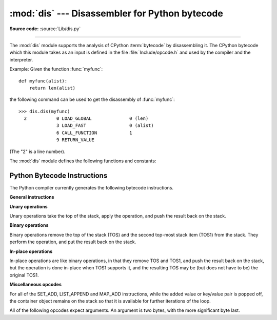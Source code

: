 :mod:`dis` --- Disassembler for Python bytecode
===============================================

.. module:: dis
   :synopsis: Disassembler for Python bytecode.

**Source code:** :source:`Lib/dis.py`

--------------

The :mod:`dis` module supports the analysis of CPython :term:`bytecode` by
disassembling it. The CPython bytecode which this module takes as an
input is defined in the file :file:`Include/opcode.h` and used by the compiler
and the interpreter.

.. impl-detail::

   Bytecode is an implementation detail of the CPython interpreter.  No
   guarantees are made that bytecode will not be added, removed, or changed
   between versions of Python.  Use of this module should not be considered to
   work across Python VMs or Python releases.


Example: Given the function :func:`myfunc`::

   def myfunc(alist):
       return len(alist)

the following command can be used to get the disassembly of :func:`myfunc`::

   >>> dis.dis(myfunc)
     2           0 LOAD_GLOBAL              0 (len)
                 3 LOAD_FAST                0 (alist)
                 6 CALL_FUNCTION            1
                 9 RETURN_VALUE

(The "2" is a line number).

The :mod:`dis` module defines the following functions and constants:


.. function:: code_info(x)

   Return a formatted multi-line string with detailed code object information
   for the supplied function, method, source code string or code object.

   Note that the exact contents of code info strings are highly implementation
   dependent and they may change arbitrarily across Python VMs or Python
   releases.

   .. versionadded:: 3.2


.. function:: show_code(x)

   Print detailed code object information for the supplied function, method,
   source code string or code object to stdout.

   This is a convenient shorthand for ``print(code_info(x))``, intended for
   interactive exploration at the interpreter prompt.

   .. versionadded:: 3.2

.. function:: dis(x=None)

   Disassemble the *x* object.  *x* can denote either a module, a class, a
   method, a function, a code object, a string of source code or a byte sequence
   of raw bytecode.  For a module, it disassembles all functions.  For a class,
   it disassembles all methods.  For a code object or sequence of raw bytecode,
   it prints one line per bytecode instruction.  Strings are first compiled to
   code objects with the :func:`compile` built-in function before being
   disassembled.  If no object is provided, this function disassembles the last
   traceback.


.. function:: distb(tb=None)

   Disassemble the top-of-stack function of a traceback, using the last
   traceback if none was passed.  The instruction causing the exception is
   indicated.


.. function:: disassemble(code, lasti=-1)
              disco(code, lasti=-1)

   Disassemble a code object, indicating the last instruction if *lasti* was
   provided.  The output is divided in the following columns:

   #. the line number, for the first instruction of each line
   #. the current instruction, indicated as ``-->``,
   #. a labelled instruction, indicated with ``>>``,
   #. the address of the instruction,
   #. the operation code name,
   #. operation parameters, and
   #. interpretation of the parameters in parentheses.

   The parameter interpretation recognizes local and global variable names,
   constant values, branch targets, and compare operators.


.. function:: findlinestarts(code)

   This generator function uses the ``co_firstlineno`` and ``co_lnotab``
   attributes of the code object *code* to find the offsets which are starts of
   lines in the source code.  They are generated as ``(offset, lineno)`` pairs.


.. function:: findlabels(code)

   Detect all offsets in the code object *code* which are jump targets, and
   return a list of these offsets.


.. data:: opname

   Sequence of operation names, indexable using the bytecode.


.. data:: opmap

   Dictionary mapping operation names to bytecodes.


.. data:: cmp_op

   Sequence of all compare operation names.


.. data:: hasconst

   Sequence of bytecodes that have a constant parameter.


.. data:: hasfree

   Sequence of bytecodes that access a free variable.


.. data:: hasname

   Sequence of bytecodes that access an attribute by name.


.. data:: hasjrel

   Sequence of bytecodes that have a relative jump target.


.. data:: hasjabs

   Sequence of bytecodes that have an absolute jump target.


.. data:: haslocal

   Sequence of bytecodes that access a local variable.


.. data:: hascompare

   Sequence of bytecodes of Boolean operations.


.. _bytecodes:

Python Bytecode Instructions
----------------------------

The Python compiler currently generates the following bytecode instructions.


**General instructions**

.. opcode:: NOP

   Do nothing code.  Used as a placeholder by the bytecode optimizer.


.. opcode:: POP_TOP

   Removes the top-of-stack (TOS) item.


.. opcode:: ROT_TWO

   Swaps the two top-most stack items.


.. opcode:: ROT_THREE

   Lifts second and third stack item one position up, moves top down to position
   three.


.. opcode:: DUP_TOP

   Duplicates the reference on top of the stack.


.. opcode:: DUP_TOP_TWO

   Duplicates the two references on top of the stack, leaving them in the
   same order.


**Unary operations**

Unary operations take the top of the stack, apply the operation, and push the
result back on the stack.

.. opcode:: UNARY_POSITIVE

   Implements ``TOS = +TOS``.


.. opcode:: UNARY_NEGATIVE

   Implements ``TOS = -TOS``.


.. opcode:: UNARY_NOT

   Implements ``TOS = not TOS``.


.. opcode:: UNARY_INVERT

   Implements ``TOS = ~TOS``.


.. opcode:: GET_ITER

   Implements ``TOS = iter(TOS)``.


**Binary operations**

Binary operations remove the top of the stack (TOS) and the second top-most
stack item (TOS1) from the stack.  They perform the operation, and put the
result back on the stack.

.. opcode:: BINARY_POWER

   Implements ``TOS = TOS1 ** TOS``.


.. opcode:: BINARY_MULTIPLY

   Implements ``TOS = TOS1 * TOS``.


.. opcode:: BINARY_FLOOR_DIVIDE

   Implements ``TOS = TOS1 // TOS``.


.. opcode:: BINARY_TRUE_DIVIDE

   Implements ``TOS = TOS1 / TOS``.


.. opcode:: BINARY_MODULO

   Implements ``TOS = TOS1 % TOS``.


.. opcode:: BINARY_ADD

   Implements ``TOS = TOS1 + TOS``.


.. opcode:: BINARY_SUBTRACT

   Implements ``TOS = TOS1 - TOS``.


.. opcode:: BINARY_SUBSCR

   Implements ``TOS = TOS1[TOS]``.


.. opcode:: BINARY_LSHIFT

   Implements ``TOS = TOS1 << TOS``.


.. opcode:: BINARY_RSHIFT

   Implements ``TOS = TOS1 >> TOS``.


.. opcode:: BINARY_AND

   Implements ``TOS = TOS1 & TOS``.


.. opcode:: BINARY_XOR

   Implements ``TOS = TOS1 ^ TOS``.


.. opcode:: BINARY_OR

   Implements ``TOS = TOS1 | TOS``.


**In-place operations**

In-place operations are like binary operations, in that they remove TOS and
TOS1, and push the result back on the stack, but the operation is done in-place
when TOS1 supports it, and the resulting TOS may be (but does not have to be)
the original TOS1.

.. opcode:: INPLACE_POWER

   Implements in-place ``TOS = TOS1 ** TOS``.


.. opcode:: INPLACE_MULTIPLY

   Implements in-place ``TOS = TOS1 * TOS``.


.. opcode:: INPLACE_FLOOR_DIVIDE

   Implements in-place ``TOS = TOS1 // TOS``.


.. opcode:: INPLACE_TRUE_DIVIDE

   Implements in-place ``TOS = TOS1 / TOS``.


.. opcode:: INPLACE_MODULO

   Implements in-place ``TOS = TOS1 % TOS``.


.. opcode:: INPLACE_ADD

   Implements in-place ``TOS = TOS1 + TOS``.


.. opcode:: INPLACE_SUBTRACT

   Implements in-place ``TOS = TOS1 - TOS``.


.. opcode:: INPLACE_LSHIFT

   Implements in-place ``TOS = TOS1 << TOS``.


.. opcode:: INPLACE_RSHIFT

   Implements in-place ``TOS = TOS1 >> TOS``.


.. opcode:: INPLACE_AND

   Implements in-place ``TOS = TOS1 & TOS``.


.. opcode:: INPLACE_XOR

   Implements in-place ``TOS = TOS1 ^ TOS``.


.. opcode:: INPLACE_OR

   Implements in-place ``TOS = TOS1 | TOS``.


.. opcode:: STORE_SUBSCR

   Implements ``TOS1[TOS] = TOS2``.


.. opcode:: DELETE_SUBSCR

   Implements ``del TOS1[TOS]``.


**Miscellaneous opcodes**

.. opcode:: PRINT_EXPR

   Implements the expression statement for the interactive mode.  TOS is removed
   from the stack and printed.  In non-interactive mode, an expression statement is
   terminated with ``POP_STACK``.


.. opcode:: BREAK_LOOP

   Terminates a loop due to a :keyword:`break` statement.


.. opcode:: CONTINUE_LOOP (target)

   Continues a loop due to a :keyword:`continue` statement.  *target* is the
   address to jump to (which should be a ``FOR_ITER`` instruction).


.. opcode:: SET_ADD (i)

   Calls ``set.add(TOS1[-i], TOS)``.  Used to implement set comprehensions.


.. opcode:: LIST_APPEND (i)

   Calls ``list.append(TOS[-i], TOS)``.  Used to implement list comprehensions.


.. opcode:: MAP_ADD (i)

   Calls ``dict.setitem(TOS1[-i], TOS, TOS1)``.  Used to implement dict
   comprehensions.

For all of the SET_ADD, LIST_APPEND and MAP_ADD instructions, while the
added value or key/value pair is popped off, the container object remains on
the stack so that it is available for further iterations of the loop.


.. opcode:: RETURN_VALUE

   Returns with TOS to the caller of the function.


.. opcode:: YIELD_VALUE

   Pops ``TOS`` and yields it from a :term:`generator`.


.. opcode:: YIELD_FROM

   Pops ``TOS`` and delegates to it as a subiterator from a :term:`generator`.

   .. versionadded:: 3.3


.. opcode:: IMPORT_STAR

   Loads all symbols not starting with ``'_'`` directly from the module TOS to the
   local namespace. The module is popped after loading all names. This opcode
   implements ``from module import *``.


.. opcode:: POP_BLOCK

   Removes one block from the block stack.  Per frame, there is a  stack of blocks,
   denoting nested loops, try statements, and such.


.. opcode:: POP_EXCEPT

   Removes one block from the block stack. The popped block must be an exception
   handler block, as implicitly created when entering an except handler.
   In addition to popping extraneous values from the frame stack, the
   last three popped values are used to restore the exception state.


.. opcode:: END_FINALLY

   Terminates a :keyword:`finally` clause.  The interpreter recalls whether the
   exception has to be re-raised, or whether the function returns, and continues
   with the outer-next block.


.. opcode:: LOAD_BUILD_CLASS

   Pushes :func:`builtins.__build_class__` onto the stack.  It is later called
   by ``CALL_FUNCTION`` to construct a class.


.. opcode:: SETUP_WITH (delta)

   This opcode performs several operations before a with block starts.  First,
   it loads :meth:`~object.__exit__` from the context manager and pushes it onto
   the stack for later use by :opcode:`WITH_CLEANUP`.  Then,
   :meth:`~object.__enter__` is called, and a finally block pointing to *delta*
   is pushed.  Finally, the result of calling the enter method is pushed onto
   the stack.  The next opcode will either ignore it (:opcode:`POP_TOP`), or
   store it in (a) variable(s) (:opcode:`STORE_FAST`, :opcode:`STORE_NAME`, or
   :opcode:`UNPACK_SEQUENCE`).


.. opcode:: WITH_CLEANUP

   Cleans up the stack when a :keyword:`with` statement block exits.  TOS is
   the context manager's :meth:`__exit__` bound method. Below TOS are 1--3
   values indicating how/why the finally clause was entered:

   * SECOND = ``None``
   * (SECOND, THIRD) = (``WHY_{RETURN,CONTINUE}``), retval
   * SECOND = ``WHY_*``; no retval below it
   * (SECOND, THIRD, FOURTH) = exc_info()

   In the last case, ``TOS(SECOND, THIRD, FOURTH)`` is called, otherwise
   ``TOS(None, None, None)``.  In addition, TOS is removed from the stack.

   If the stack represents an exception, *and* the function call returns
   a 'true' value, this information is "zapped" and replaced with a single
   ``WHY_SILENCED`` to prevent ``END_FINALLY`` from re-raising the exception.
   (But non-local gotos will still be resumed.)

   .. XXX explain the WHY stuff!


.. opcode:: STORE_LOCALS

   Pops TOS from the stack and stores it as the current frame's ``f_locals``.
   This is used in class construction.


All of the following opcodes expect arguments.  An argument is two bytes, with
the more significant byte last.

.. opcode:: STORE_NAME (namei)

   Implements ``name = TOS``. *namei* is the index of *name* in the attribute
   :attr:`co_names` of the code object. The compiler tries to use ``STORE_FAST``
   or ``STORE_GLOBAL`` if possible.


.. opcode:: DELETE_NAME (namei)

   Implements ``del name``, where *namei* is the index into :attr:`co_names`
   attribute of the code object.


.. opcode:: UNPACK_SEQUENCE (count)

   Unpacks TOS into *count* individual values, which are put onto the stack
   right-to-left.


.. opcode:: UNPACK_EX (counts)

   Implements assignment with a starred target: Unpacks an iterable in TOS into
   individual values, where the total number of values can be smaller than the
   number of items in the iterable: one the new values will be a list of all
   leftover items.

   The low byte of *counts* is the number of values before the list value, the
   high byte of *counts* the number of values after it.  The resulting values
   are put onto the stack right-to-left.


.. opcode:: STORE_ATTR (namei)

   Implements ``TOS.name = TOS1``, where *namei* is the index of name in
   :attr:`co_names`.


.. opcode:: DELETE_ATTR (namei)

   Implements ``del TOS.name``, using *namei* as index into :attr:`co_names`.


.. opcode:: STORE_GLOBAL (namei)

   Works as ``STORE_NAME``, but stores the name as a global.


.. opcode:: DELETE_GLOBAL (namei)

   Works as ``DELETE_NAME``, but deletes a global name.


.. opcode:: LOAD_CONST (consti)

   Pushes ``co_consts[consti]`` onto the stack.


.. opcode:: LOAD_NAME (namei)

   Pushes the value associated with ``co_names[namei]`` onto the stack.


.. opcode:: BUILD_TUPLE (count)

   Creates a tuple consuming *count* items from the stack, and pushes the resulting
   tuple onto the stack.


.. opcode:: BUILD_LIST (count)

   Works as ``BUILD_TUPLE``, but creates a list.


.. opcode:: BUILD_SET (count)

   Works as ``BUILD_TUPLE``, but creates a set.


.. opcode:: BUILD_MAP (count)

   Pushes a new dictionary object onto the stack.  The dictionary is pre-sized
   to hold *count* entries.


.. opcode:: LOAD_ATTR (namei)

   Replaces TOS with ``getattr(TOS, co_names[namei])``.


.. opcode:: COMPARE_OP (opname)

   Performs a Boolean operation.  The operation name can be found in
   ``cmp_op[opname]``.


.. opcode:: IMPORT_NAME (namei)

   Imports the module ``co_names[namei]``.  TOS and TOS1 are popped and provide
   the *fromlist* and *level* arguments of :func:`__import__`.  The module
   object is pushed onto the stack.  The current namespace is not affected:
   for a proper import statement, a subsequent ``STORE_FAST`` instruction
   modifies the namespace.


.. opcode:: IMPORT_FROM (namei)

   Loads the attribute ``co_names[namei]`` from the module found in TOS. The
   resulting object is pushed onto the stack, to be subsequently stored by a
   ``STORE_FAST`` instruction.


.. opcode:: JUMP_FORWARD (delta)

   Increments bytecode counter by *delta*.


.. opcode:: POP_JUMP_IF_TRUE (target)

   If TOS is true, sets the bytecode counter to *target*.  TOS is popped.


.. opcode:: POP_JUMP_IF_FALSE (target)

   If TOS is false, sets the bytecode counter to *target*.  TOS is popped.


.. opcode:: JUMP_IF_TRUE_OR_POP (target)

   If TOS is true, sets the bytecode counter to *target* and leaves TOS
   on the stack.  Otherwise (TOS is false), TOS is popped.


.. opcode:: JUMP_IF_FALSE_OR_POP (target)

   If TOS is false, sets the bytecode counter to *target* and leaves
   TOS on the stack.  Otherwise (TOS is true), TOS is popped.


.. opcode:: JUMP_ABSOLUTE (target)

   Set bytecode counter to *target*.


.. opcode:: FOR_ITER (delta)

   ``TOS`` is an :term:`iterator`.  Call its :meth:`__next__` method.  If this
   yields a new value, push it on the stack (leaving the iterator below it).  If
   the iterator indicates it is exhausted ``TOS`` is popped, and the byte code
   counter is incremented by *delta*.


.. opcode:: LOAD_GLOBAL (namei)

   Loads the global named ``co_names[namei]`` onto the stack.


.. opcode:: SETUP_LOOP (delta)

   Pushes a block for a loop onto the block stack.  The block spans from the
   current instruction with a size of *delta* bytes.


.. opcode:: SETUP_EXCEPT (delta)

   Pushes a try block from a try-except clause onto the block stack. *delta* points
   to the first except block.


.. opcode:: SETUP_FINALLY (delta)

   Pushes a try block from a try-except clause onto the block stack. *delta* points
   to the finally block.

.. opcode:: STORE_MAP

   Store a key and value pair in a dictionary.  Pops the key and value while leaving
   the dictionary on the stack.

.. opcode:: LOAD_FAST (var_num)

   Pushes a reference to the local ``co_varnames[var_num]`` onto the stack.


.. opcode:: STORE_FAST (var_num)

   Stores TOS into the local ``co_varnames[var_num]``.


.. opcode:: DELETE_FAST (var_num)

   Deletes local ``co_varnames[var_num]``.


.. opcode:: LOAD_CLOSURE (i)

   Pushes a reference to the cell contained in slot *i* of the cell and free
   variable storage.  The name of the variable is  ``co_cellvars[i]`` if *i* is
   less than the length of *co_cellvars*.  Otherwise it is  ``co_freevars[i -
   len(co_cellvars)]``.


.. opcode:: LOAD_DEREF (i)

   Loads the cell contained in slot *i* of the cell and free variable storage.
   Pushes a reference to the object the cell contains on the stack.


.. opcode:: STORE_DEREF (i)

   Stores TOS into the cell contained in slot *i* of the cell and free variable
   storage.


.. opcode:: DELETE_DEREF (i)

   Empties the cell contained in slot *i* of the cell and free variable storage.
   Used by the :keyword:`del` statement.


.. opcode:: RAISE_VARARGS (argc)

   Raises an exception. *argc* indicates the number of parameters to the raise
   statement, ranging from 0 to 3.  The handler will find the traceback as TOS2,
   the parameter as TOS1, and the exception as TOS.


.. opcode:: CALL_FUNCTION (argc)

   Calls a function.  The low byte of *argc* indicates the number of positional
   parameters, the high byte the number of keyword parameters. On the stack, the
   opcode finds the keyword parameters first.  For each keyword argument, the value
   is on top of the key.  Below the keyword parameters, the positional parameters
   are on the stack, with the right-most parameter on top.  Below the parameters,
   the function object to call is on the stack.  Pops all function arguments, and
   the function itself off the stack, and pushes the return value.


.. opcode:: MAKE_FUNCTION (argc)

   Pushes a new function object on the stack.  TOS is the
   :term:`qualified name` of the function; TOS1 is the code associated with
   the function.  The function object is defined to have *argc* default parameters,
   which are found below TOS1.


.. opcode:: MAKE_CLOSURE (argc)

   Creates a new function object, sets its *__closure__* slot, and pushes it on
   the stack.  TOS is the code associated with the function, TOS1 the tuple
   containing cells for the closure's free variables.  The function also has
   *argc* default parameters, which are found below the cells.


.. opcode:: BUILD_SLICE (argc)

   .. index:: builtin: slice

   Pushes a slice object on the stack.  *argc* must be 2 or 3.  If it is 2,
   ``slice(TOS1, TOS)`` is pushed; if it is 3, ``slice(TOS2, TOS1, TOS)`` is
   pushed. See the :func:`slice` built-in function for more information.


.. opcode:: EXTENDED_ARG (ext)

   Prefixes any opcode which has an argument too big to fit into the default two
   bytes.  *ext* holds two additional bytes which, taken together with the
   subsequent opcode's argument, comprise a four-byte argument, *ext* being the two
   most-significant bytes.


.. opcode:: CALL_FUNCTION_VAR (argc)

   Calls a function. *argc* is interpreted as in ``CALL_FUNCTION``. The top element
   on the stack contains the variable argument list, followed by keyword and
   positional arguments.


.. opcode:: CALL_FUNCTION_KW (argc)

   Calls a function. *argc* is interpreted as in ``CALL_FUNCTION``. The top element
   on the stack contains the keyword arguments dictionary,  followed by explicit
   keyword and positional arguments.


.. opcode:: CALL_FUNCTION_VAR_KW (argc)

   Calls a function. *argc* is interpreted as in ``CALL_FUNCTION``.  The top
   element on the stack contains the keyword arguments dictionary, followed by the
   variable-arguments tuple, followed by explicit keyword and positional arguments.


.. opcode:: HAVE_ARGUMENT

   This is not really an opcode.  It identifies the dividing line between opcodes
   which don't take arguments ``< HAVE_ARGUMENT`` and those which do ``>=
   HAVE_ARGUMENT``.

